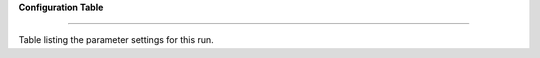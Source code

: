 **Configuration Table**

=========================

Table listing the parameter settings for this run.